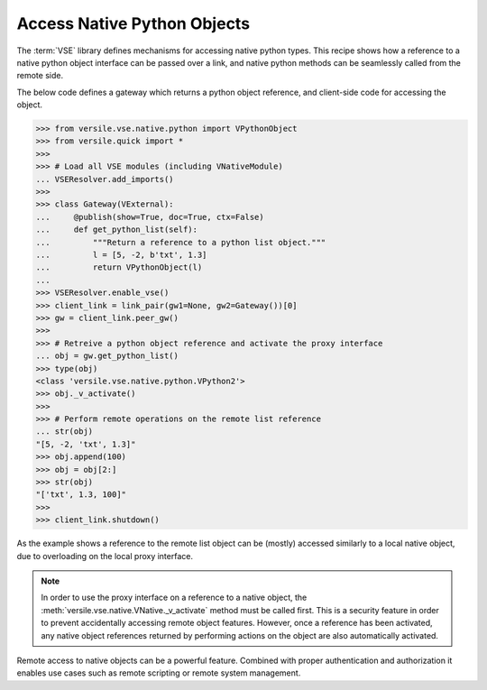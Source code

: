 .. _python_recipe:

Access Native Python Objects
============================

The :term:`VSE` library defines mechanisms for accessing native python
types. This recipe shows how a reference to a native python object
interface can be passed over a link, and native python methods can be
seamlessly called from the remote side.

The below code defines a gateway which returns a python object
reference, and client-side code for accessing the object.

>>> from versile.vse.native.python import VPythonObject
>>> from versile.quick import *
>>>
>>> # Load all VSE modules (including VNativeModule)
... VSEResolver.add_imports()
>>>
>>> class Gateway(VExternal):
...     @publish(show=True, doc=True, ctx=False)
...     def get_python_list(self):
...         """Return a reference to a python list object."""
...         l = [5, -2, b'txt', 1.3]
...         return VPythonObject(l)
...
>>> VSEResolver.enable_vse()
>>> client_link = link_pair(gw1=None, gw2=Gateway())[0]
>>> gw = client_link.peer_gw()
>>>
>>> # Retreive a python object reference and activate the proxy interface
... obj = gw.get_python_list()
>>> type(obj)
<class 'versile.vse.native.python.VPython2'>
>>> obj._v_activate()
>>>
>>> # Perform remote operations on the remote list reference
... str(obj)
"[5, -2, 'txt', 1.3]"
>>> obj.append(100)
>>> obj = obj[2:]
>>> str(obj)
"['txt', 1.3, 100]"
>>>
>>> client_link.shutdown()

.. testcleanup::

   VSEResolver.enable_vse(False)

As the example shows a reference to the remote list object can be
(mostly) accessed similarly to a local native object, due to
overloading on the local proxy interface.

.. note::

    In order to use the proxy interface on a reference to a native
    object, the :meth:`versile.vse.native.VNative._v_activate` method
    must be called first. This is a security feature in order to
    prevent accidentally accessing remote object features. However,
    once a reference has been activated, any native object references
    returned by performing actions on the object are also
    automatically activated.

Remote access to native objects can be a powerful feature. Combined
with proper authentication and authorization it enables use cases such
as remote scripting or remote system management.
